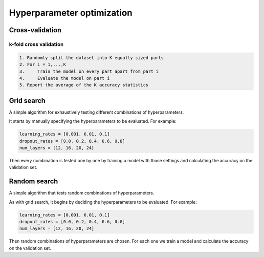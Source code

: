 """"""""""""""""""""""""""""""
Hyperparameter optimization
""""""""""""""""""""""""""""""

Cross-validation
------------------

k-fold cross validation
_________________________

.. code-block:: none

      1. Randomly split the dataset into K equally sized parts
      2. For i = 1,...,K
      3.     Train the model on every part apart from part i
      4.     Evaluate the model on part i
      5. Report the average of the K accuracy statistics

Grid search
-------------
A simple algorithm for exhaustively testing different combinations of hyperparameters.

It starts by manually specifying the hyperparameters to be evaluated. For example:

.. code-block:: none

    learning_rates = [0.001, 0.01, 0.1]
    dropout_rates = [0.0, 0.2, 0.4, 0.6, 0.8]
    num_layers = [12, 16, 20, 24]
    
Then every combination is tested one by one by training a model with those settings and calculating the accuracy on the validation set.

Random search
----------------
A simple algorithm that tests random combinations of hyperparameters.

As with grid search, it begins by deciding the hyperparameters to be evaluated. For example:

.. code-block:: none

    learning_rates = [0.001, 0.01, 0.1]
    dropout_rates = [0.0, 0.2, 0.4, 0.6, 0.8]
    num_layers = [12, 16, 20, 24]
    
Then random combinations of hyperparameters are chosen. For each one we train a model and calculate the accuracy on the validation set.
